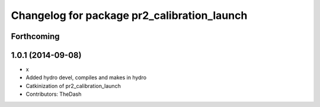 ^^^^^^^^^^^^^^^^^^^^^^^^^^^^^^^^^^^^^^^^^^^^
Changelog for package pr2_calibration_launch
^^^^^^^^^^^^^^^^^^^^^^^^^^^^^^^^^^^^^^^^^^^^

Forthcoming
-----------

1.0.1 (2014-09-08)
------------------
* x
* Added hydro devel, compiles and makes in hydro
* Catkinization of pr2_calibration_launch
* Contributors: TheDash
